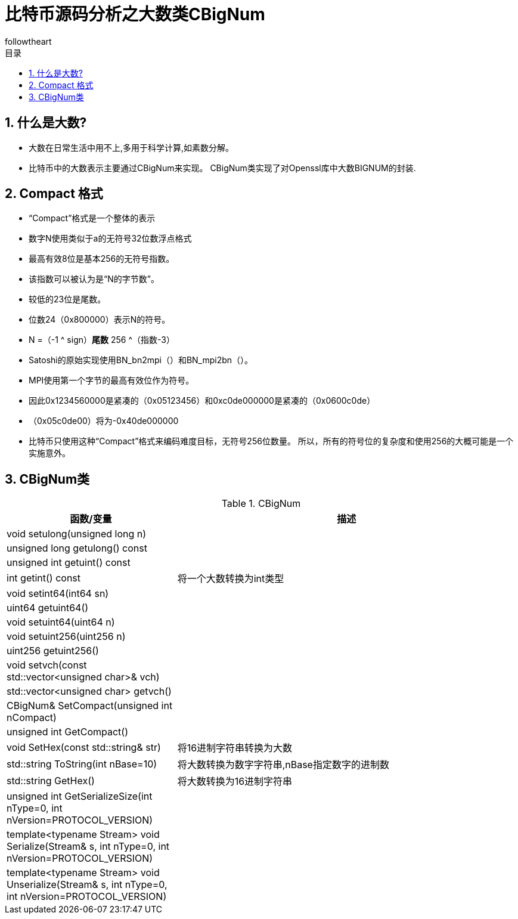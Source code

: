 = 比特币源码分析之大数类CBigNum
followtheart
:doctype: article
:encoding: utf-8
:lang: en
:toc: left
:toc-title: 目录
:numbered:

## 什么是大数?
    * 大数在日常生活中用不上,多用于科学计算,如素数分解。
    * 比特币中的大数表示主要通过CBigNum来实现。
    CBigNum类实现了对Openssl库中大数BIGNUM的封装.

## Compact 格式

* “Compact”格式是一个整体的表示
* 数字N使用类似于a的无符号32位数浮点格式
* 最高有效8位是基本256的无符号指数。
* 该指数可以被认为是“N的字节数”。
* 较低的23位是尾数。
* 位数24（0x800000）表示N的符号。
* N =（-1 ^ sign）*尾数* 256 ^（指数-3）
* Satoshi的原始实现使用BN_bn2mpi（）和BN_mpi2bn（）。
* MPI使用第一个字节的最高有效位作为符号。
* 因此0x1234560000是紧凑的（0x05123456）和0xc0de000000是紧凑的（0x0600c0de）
* （0x05c0de00）将为-0x40de000000

* 比特币只使用这种“Compact”格式来编码难度目标，无符号256位数量。 所以，所有的符号位的复杂度和使用256的大概可能是一个实施意外。

## CBigNum类

[cols="1,2", options="header"]
.CBigNum
|===
| 函数/变量 | 描述

|void setulong(unsigned long n) | 
|unsigned long getulong() const |
|unsigned int getuint() const|
|int getint() const| 将一个大数转换为int类型
|void setint64(int64 sn)|
|uint64 getuint64()|
|void setuint64(uint64 n)|
|void setuint256(uint256 n)|
|uint256 getuint256()|
|void setvch(const std::vector<unsigned char>& vch)|
|std::vector<unsigned char> getvch() |
|CBigNum& SetCompact(unsigned int nCompact)|
|unsigned int GetCompact()|

|void SetHex(const std::string& str)
|将16进制字符串转换为大数

|std::string ToString(int nBase=10)
|将大数转换为数字字符串,nBase指定数字的进制数

|std::string GetHex()
|将大数转换为16进制字符串

|unsigned int GetSerializeSize(int nType=0, int nVersion=PROTOCOL_VERSION)|
|template<typename Stream>    void Serialize(Stream& s, int nType=0, int nVersion=PROTOCOL_VERSION)|
|template<typename Stream> void Unserialize(Stream& s, int nType=0, int nVersion=PROTOCOL_VERSION)|

|===

